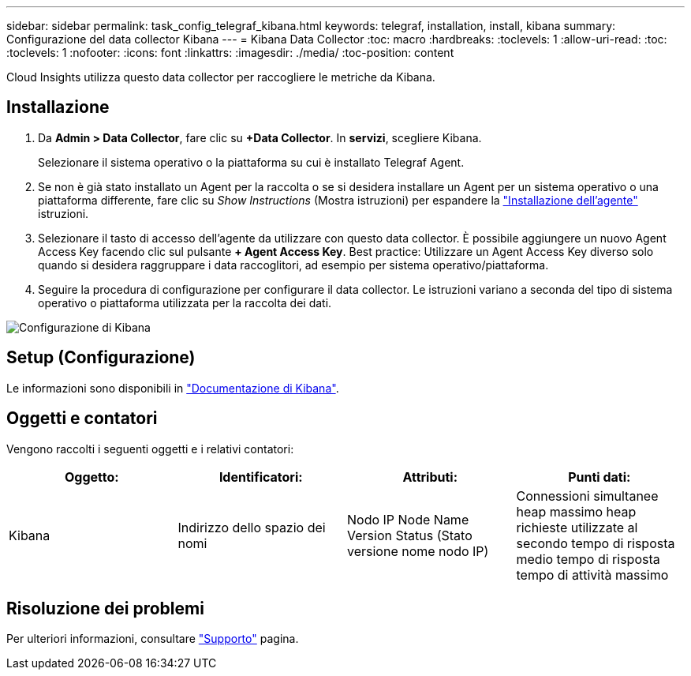 ---
sidebar: sidebar 
permalink: task_config_telegraf_kibana.html 
keywords: telegraf, installation, install, kibana 
summary: Configurazione del data collector Kibana 
---
= Kibana Data Collector
:toc: macro
:hardbreaks:
:toclevels: 1
:allow-uri-read: 
:toc: 
:toclevels: 1
:nofooter: 
:icons: font
:linkattrs: 
:imagesdir: ./media/
:toc-position: content


[role="lead"]
Cloud Insights utilizza questo data collector per raccogliere le metriche da Kibana.



== Installazione

. Da *Admin > Data Collector*, fare clic su *+Data Collector*. In *servizi*, scegliere Kibana.
+
Selezionare il sistema operativo o la piattaforma su cui è installato Telegraf Agent.

. Se non è già stato installato un Agent per la raccolta o se si desidera installare un Agent per un sistema operativo o una piattaforma differente, fare clic su _Show Instructions_ (Mostra istruzioni) per espandere la link:task_config_telegraf_agent.html["Installazione dell'agente"] istruzioni.
. Selezionare il tasto di accesso dell'agente da utilizzare con questo data collector. È possibile aggiungere un nuovo Agent Access Key facendo clic sul pulsante *+ Agent Access Key*. Best practice: Utilizzare un Agent Access Key diverso solo quando si desidera raggruppare i data raccoglitori, ad esempio per sistema operativo/piattaforma.
. Seguire la procedura di configurazione per configurare il data collector. Le istruzioni variano a seconda del tipo di sistema operativo o piattaforma utilizzata per la raccolta dei dati.


image:KibanaDCConfigLinux.png["Configurazione di Kibana"]



== Setup (Configurazione)

Le informazioni sono disponibili in link:https://www.elastic.co/guide/index.html["Documentazione di Kibana"].



== Oggetti e contatori

Vengono raccolti i seguenti oggetti e i relativi contatori:

[cols="<.<,<.<,<.<,<.<"]
|===
| Oggetto: | Identificatori: | Attributi: | Punti dati: 


| Kibana | Indirizzo dello spazio dei nomi | Nodo IP Node Name Version Status (Stato versione nome nodo IP) | Connessioni simultanee heap massimo heap richieste utilizzate al secondo tempo di risposta medio tempo di risposta tempo di attività massimo 
|===


== Risoluzione dei problemi

Per ulteriori informazioni, consultare link:concept_requesting_support.html["Supporto"] pagina.
